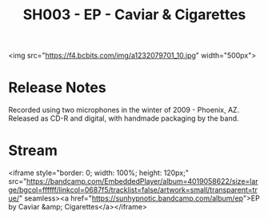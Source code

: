 #+TITLE: SH003 - EP - Caviar & Cigarettes
#+DATE_CREATED: <2010-03-23 Tues>
#+FIRN_UNDER: Releases
#+FIRN_ORDER: 28

<img src="https://f4.bcbits.com/img/a1232079701_10.jpg" width="500px">
* Release Notes
Recorded using two microphones in the winter of 2009 - Phoenix, AZ.
Released as CD-R and digital, with handmade packaging by the band.
* Stream
<iframe style="border: 0; width: 100%; height: 120px;" src="https://bandcamp.com/EmbeddedPlayer/album=4019058622/size=large/bgcol=ffffff/linkcol=0687f5/tracklist=false/artwork=small/transparent=true/" seamless><a href="https://sunhypnotic.bandcamp.com/album/ep">EP by Caviar &amp; Cigarettes</a></iframe>
